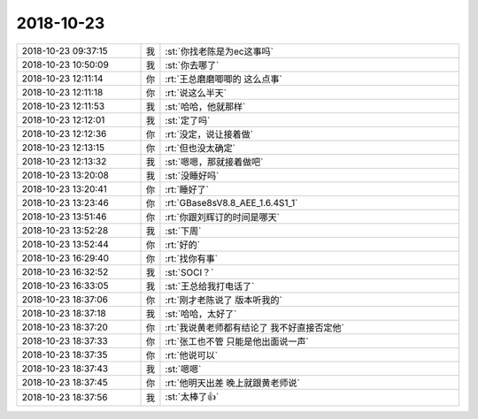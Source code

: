 2018-10-23
-------------

.. list-table::
   :widths: 25, 1, 60

   * - 2018-10-23 09:37:15
     - 我
     - :st:`你找老陈是为ec这事吗`
   * - 2018-10-23 10:50:09
     - 我
     - :st:`你去哪了`
   * - 2018-10-23 12:11:14
     - 你
     - :rt:`王总磨磨唧唧的 这么点事`
   * - 2018-10-23 12:11:18
     - 你
     - :rt:`说这么半天`
   * - 2018-10-23 12:11:53
     - 我
     - :st:`哈哈，他就那样`
   * - 2018-10-23 12:12:01
     - 我
     - :st:`定了吗`
   * - 2018-10-23 12:12:36
     - 你
     - :rt:`没定，说让接着做`
   * - 2018-10-23 12:13:15
     - 你
     - :rt:`但也没太确定`
   * - 2018-10-23 12:13:32
     - 我
     - :st:`嗯嗯，那就接着做吧`
   * - 2018-10-23 13:20:08
     - 我
     - :st:`没睡好吗`
   * - 2018-10-23 13:20:41
     - 你
     - :rt:`睡好了`
   * - 2018-10-23 13:23:46
     - 你
     - :rt:`GBase8sV8.8_AEE_1.6.4S1_1`
   * - 2018-10-23 13:51:46
     - 你
     - :rt:`你跟刘辉订的时间是哪天`
   * - 2018-10-23 13:52:28
     - 我
     - :st:`下周`
   * - 2018-10-23 13:52:44
     - 你
     - :rt:`好的`
   * - 2018-10-23 16:29:40
     - 你
     - :rt:`找你有事`
   * - 2018-10-23 16:32:52
     - 我
     - :st:`SOCI？`
   * - 2018-10-23 16:33:05
     - 我
     - :st:`王总给我打电话了`
   * - 2018-10-23 18:37:06
     - 你
     - :rt:`刚才老陈说了 版本听我的`
   * - 2018-10-23 18:37:18
     - 我
     - :st:`哈哈，太好了`
   * - 2018-10-23 18:37:20
     - 你
     - :rt:`我说黄老师都有结论了 我不好直接否定他`
   * - 2018-10-23 18:37:33
     - 你
     - :rt:`张工也不管 只能是他出面说一声`
   * - 2018-10-23 18:37:35
     - 你
     - :rt:`他说可以`
   * - 2018-10-23 18:37:43
     - 我
     - :st:`嗯嗯`
   * - 2018-10-23 18:37:45
     - 你
     - :rt:`他明天出差 晚上就跟黄老师说`
   * - 2018-10-23 18:37:56
     - 我
     - :st:`太棒了👍`